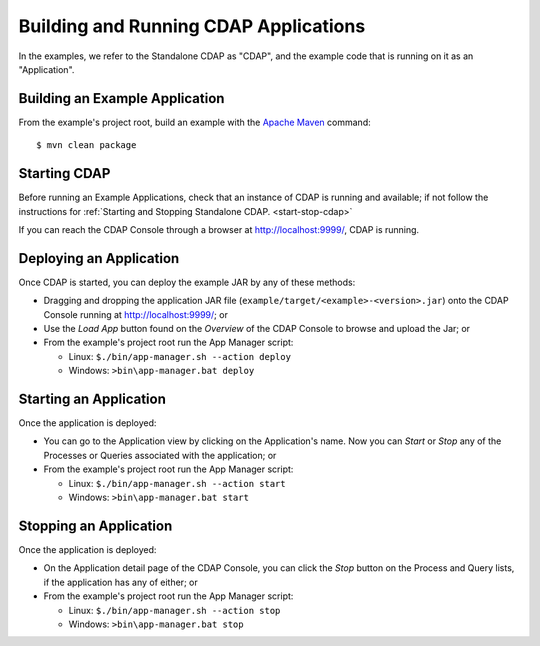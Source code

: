 .. meta::
    :author: Cask Data, Inc.
    :copyright: Copyright © 2014 Cask Data, Inc.

.. _cdap-building-running:

============================================
Building and Running CDAP Applications
============================================

.. highlight:: console

In the examples, we refer to the Standalone CDAP as "CDAP", and the
example code that is running on it as an "Application".


Building an Example Application
+++++++++++++++++++++++++++++++

From the example's project root, build an example with the
`Apache Maven <http://maven.apache.org>`__ command::

	$ mvn clean package


Starting CDAP
+++++++++++++++++++++++++++++++

Before running an Example Applications, check that an instance of CDAP is running and available; if not
follow the instructions for :ref:`Starting and Stopping Standalone CDAP. <start-stop-cdap>`

If you can reach the CDAP Console through a browser at `http://localhost:9999/ <http://localhost:9999/>`__, CDAP is running.


Deploying an Application
+++++++++++++++++++++++++++++++

Once CDAP is started, you can deploy the example JAR by any of these methods:

- Dragging and dropping the application JAR file (``example/target/<example>-<version>.jar``) onto the CDAP Console
  running at `http://localhost:9999/ <http://localhost:9999/>`__; or
- Use the *Load App* button found on the *Overview* of the CDAP Console to browse and upload the Jar; or
- From the example's project root run the App Manager script:

  - Linux: ``$./bin/app-manager.sh --action deploy``
  - Windows: ``>bin\app-manager.bat deploy``


Starting an Application
+++++++++++++++++++++++++++++++

Once the application is deployed:

- You can go to the Application view by clicking on the Application's name. Now you can *Start* or *Stop* any of the Processes
  or Queries associated with the application; or
- From the example's project root run the App Manager script:

  - Linux: ``$./bin/app-manager.sh --action start``
  - Windows: ``>bin\app-manager.bat start``



Stopping an Application
+++++++++++++++++++++++++++++++

Once the application is deployed:

- On the Application detail page of the CDAP Console, you can click the *Stop* button on the Process and Query lists,
  if the application has any of either; or
- From the example's project root run the App Manager script:

  - Linux: ``$./bin/app-manager.sh --action stop``
  - Windows: ``>bin\app-manager.bat stop``
